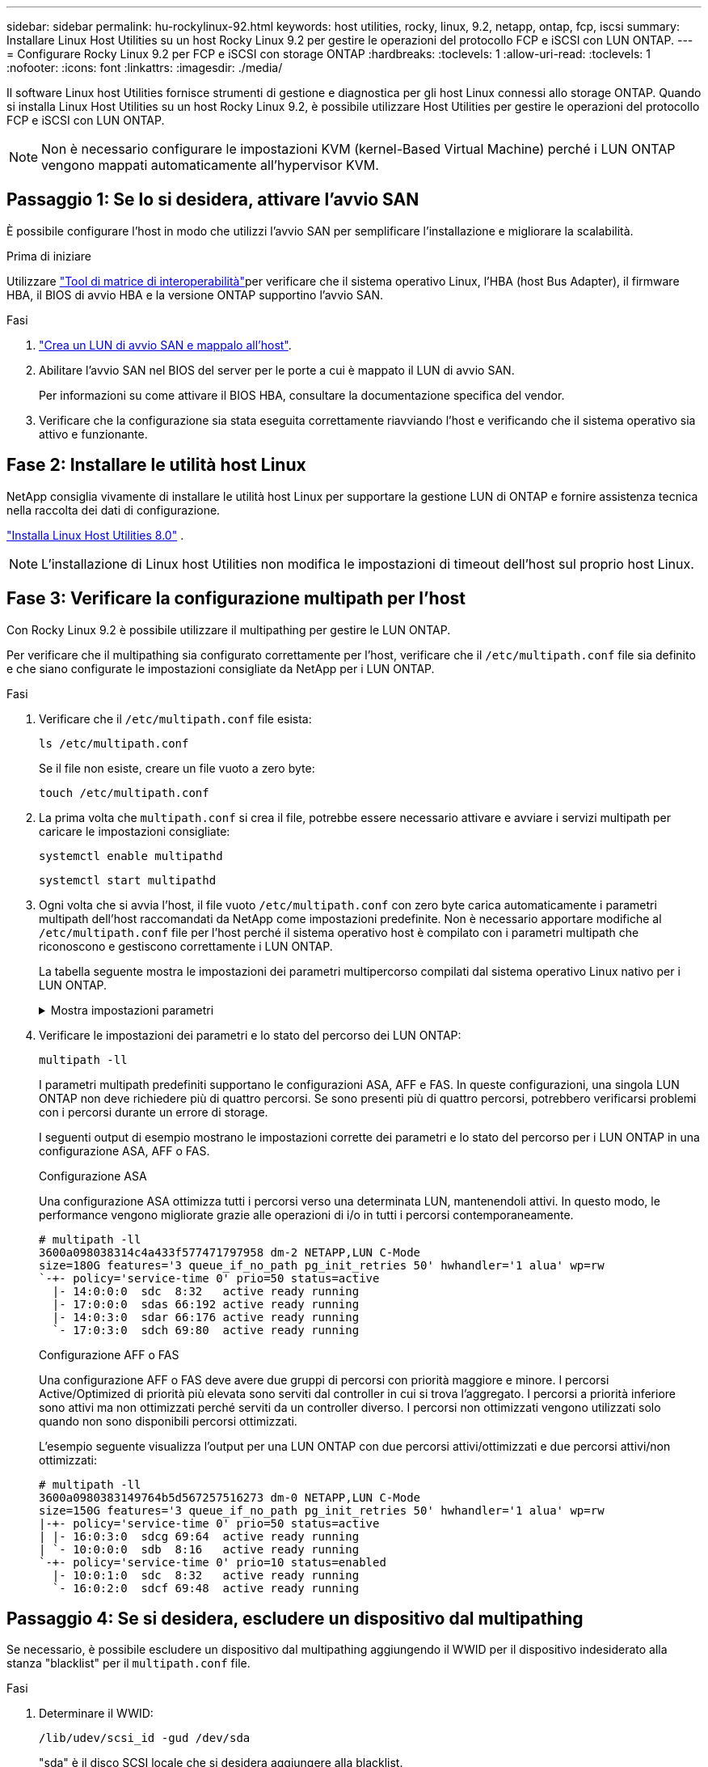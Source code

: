 ---
sidebar: sidebar 
permalink: hu-rockylinux-92.html 
keywords: host utilities, rocky, linux, 9.2, netapp, ontap, fcp, iscsi 
summary: Installare Linux Host Utilities su un host Rocky Linux 9.2 per gestire le operazioni del protocollo FCP e iSCSI con LUN ONTAP. 
---
= Configurare Rocky Linux 9.2 per FCP e iSCSI con storage ONTAP
:hardbreaks:
:toclevels: 1
:allow-uri-read: 
:toclevels: 1
:nofooter: 
:icons: font
:linkattrs: 
:imagesdir: ./media/


[role="lead"]
Il software Linux host Utilities fornisce strumenti di gestione e diagnostica per gli host Linux connessi allo storage ONTAP. Quando si installa Linux Host Utilities su un host Rocky Linux 9.2, è possibile utilizzare Host Utilities per gestire le operazioni del protocollo FCP e iSCSI con LUN ONTAP.


NOTE: Non è necessario configurare le impostazioni KVM (kernel-Based Virtual Machine) perché i LUN ONTAP vengono mappati automaticamente all'hypervisor KVM.



== Passaggio 1: Se lo si desidera, attivare l'avvio SAN

È possibile configurare l'host in modo che utilizzi l'avvio SAN per semplificare l'installazione e migliorare la scalabilità.

.Prima di iniziare
Utilizzare link:https://mysupport.netapp.com/matrix/#welcome["Tool di matrice di interoperabilità"^]per verificare che il sistema operativo Linux, l'HBA (host Bus Adapter), il firmware HBA, il BIOS di avvio HBA e la versione ONTAP supportino l'avvio SAN.

.Fasi
. link:https://docs.netapp.com/us-en/ontap/san-admin/provision-storage.html["Crea un LUN di avvio SAN e mappalo all'host"^].
. Abilitare l'avvio SAN nel BIOS del server per le porte a cui è mappato il LUN di avvio SAN.
+
Per informazioni su come attivare il BIOS HBA, consultare la documentazione specifica del vendor.

. Verificare che la configurazione sia stata eseguita correttamente riavviando l'host e verificando che il sistema operativo sia attivo e funzionante.




== Fase 2: Installare le utilità host Linux

NetApp consiglia vivamente di installare le utilità host Linux per supportare la gestione LUN di ONTAP e fornire assistenza tecnica nella raccolta dei dati di configurazione.

link:hu-luhu-80.html["Installa Linux Host Utilities 8.0"] .


NOTE: L'installazione di Linux host Utilities non modifica le impostazioni di timeout dell'host sul proprio host Linux.



== Fase 3: Verificare la configurazione multipath per l'host

Con Rocky Linux 9.2 è possibile utilizzare il multipathing per gestire le LUN ONTAP.

Per verificare che il multipathing sia configurato correttamente per l'host, verificare che il `/etc/multipath.conf` file sia definito e che siano configurate le impostazioni consigliate da NetApp per i LUN ONTAP.

.Fasi
. Verificare che il `/etc/multipath.conf` file esista:
+
[source, cli]
----
ls /etc/multipath.conf
----
+
Se il file non esiste, creare un file vuoto a zero byte:

+
[source, cli]
----
touch /etc/multipath.conf
----
. La prima volta che `multipath.conf` si crea il file, potrebbe essere necessario attivare e avviare i servizi multipath per caricare le impostazioni consigliate:
+
[source, cli]
----
systemctl enable multipathd
----
+
[source, cli]
----
systemctl start multipathd
----
. Ogni volta che si avvia l'host, il file vuoto `/etc/multipath.conf` con zero byte carica automaticamente i parametri multipath dell'host raccomandati da NetApp come impostazioni predefinite. Non è necessario apportare modifiche al `/etc/multipath.conf` file per l'host perché il sistema operativo host è compilato con i parametri multipath che riconoscono e gestiscono correttamente i LUN ONTAP.
+
La tabella seguente mostra le impostazioni dei parametri multipercorso compilati dal sistema operativo Linux nativo per i LUN ONTAP.

+
.Mostra impostazioni parametri
[%collapsible]
====
[cols="2"]
|===
| Parametro | Impostazione 


| detect_prio | sì 


| dev_loss_tmo | "infinito" 


| failback | immediato 


| fast_io_fail_tmo | 5 


| caratteristiche | "2 pg_init_retries 50" 


| flush_on_last_del | "sì" 


| gestore_hardware | "0" 


| no_path_retry | coda 


| path_checker | "a" 


| policy_di_raggruppamento_percorsi | "group_by_prio" 


| path_selector | "tempo di servizio 0" 


| intervallo_polling | 5 


| prio | "ONTAP" 


| prodotto | LUN 


| retain_attached_hw_handler | sì 


| peso_rr | "uniforme" 


| user_friendly_names | no 


| vendor | NETAPP 
|===
====
. Verificare le impostazioni dei parametri e lo stato del percorso dei LUN ONTAP:
+
[source, cli]
----
multipath -ll
----
+
I parametri multipath predefiniti supportano le configurazioni ASA, AFF e FAS. In queste configurazioni, una singola LUN ONTAP non deve richiedere più di quattro percorsi. Se sono presenti più di quattro percorsi, potrebbero verificarsi problemi con i percorsi durante un errore di storage.

+
I seguenti output di esempio mostrano le impostazioni corrette dei parametri e lo stato del percorso per i LUN ONTAP in una configurazione ASA, AFF o FAS.

+
[role="tabbed-block"]
====
.Configurazione ASA
--
Una configurazione ASA ottimizza tutti i percorsi verso una determinata LUN, mantenendoli attivi. In questo modo, le performance vengono migliorate grazie alle operazioni di i/o in tutti i percorsi contemporaneamente.

[listing]
----
# multipath -ll
3600a098038314c4a433f577471797958 dm-2 NETAPP,LUN C-Mode
size=180G features='3 queue_if_no_path pg_init_retries 50' hwhandler='1 alua' wp=rw
`-+- policy='service-time 0' prio=50 status=active
  |- 14:0:0:0  sdc  8:32   active ready running
  |- 17:0:0:0  sdas 66:192 active ready running
  |- 14:0:3:0  sdar 66:176 active ready running
  `- 17:0:3:0  sdch 69:80  active ready running
----
--
.Configurazione AFF o FAS
--
Una configurazione AFF o FAS deve avere due gruppi di percorsi con priorità maggiore e minore. I percorsi Active/Optimized di priorità più elevata sono serviti dal controller in cui si trova l'aggregato. I percorsi a priorità inferiore sono attivi ma non ottimizzati perché serviti da un controller diverso. I percorsi non ottimizzati vengono utilizzati solo quando non sono disponibili percorsi ottimizzati.

L'esempio seguente visualizza l'output per una LUN ONTAP con due percorsi attivi/ottimizzati e due percorsi attivi/non ottimizzati:

[listing]
----
# multipath -ll
3600a0980383149764b5d567257516273 dm-0 NETAPP,LUN C-Mode
size=150G features='3 queue_if_no_path pg_init_retries 50' hwhandler='1 alua' wp=rw
|-+- policy='service-time 0' prio=50 status=active
| |- 16:0:3:0  sdcg 69:64  active ready running
| `- 10:0:0:0  sdb  8:16   active ready running
`-+- policy='service-time 0' prio=10 status=enabled
  |- 10:0:1:0  sdc  8:32   active ready running
  `- 16:0:2:0  sdcf 69:48  active ready running
----
--
====




== Passaggio 4: Se si desidera, escludere un dispositivo dal multipathing

Se necessario, è possibile escludere un dispositivo dal multipathing aggiungendo il WWID per il dispositivo indesiderato alla stanza "blacklist" per il `multipath.conf` file.

.Fasi
. Determinare il WWID:
+
[source, cli]
----
/lib/udev/scsi_id -gud /dev/sda
----
+
"sda" è il disco SCSI locale che si desidera aggiungere alla blacklist.

+
Un esempio di WWID è `360030057024d0730239134810c0cb833`.

. Aggiungere il WWID alla "blacklist" stanza:
+
[source, cli]
----
blacklist {
	     wwid   360030057024d0730239134810c0cb833
        devnode "^(ram|raw|loop|fd|md|dm-|sr|scd|st)[0-9]*"
        devnode "^hd[a-z]"
        devnode "^cciss.*"
}
----




== Passaggio 5: Personalizzare i parametri multipath per i LUN ONTAP

Se l'host è connesso a LUN di altri fornitori e le impostazioni dei parametri multipath vengono sovrascritte, è necessario correggerle aggiungendo più avanti nel `multipath.conf` file che si applicano specificamente ai LUN di ONTAP. In caso contrario, i LUN di ONTAP potrebbero non funzionare come previsto.

Controllare il file, in particolare nella sezione dei valori predefiniti, per verificare `/etc/multipath.conf` le impostazioni che potrebbero sovrascrivere <<multipath-parameter-settings,impostazioni predefinite per i parametri multipath>>.


CAUTION: Non sovrascrivere le impostazioni dei parametri consigliate per i LUN ONTAP. Queste impostazioni sono necessarie per ottenere prestazioni ottimali della configurazione host. Per ulteriori informazioni, contattare l'assistenza NetApp, il fornitore del sistema operativo o entrambi.

Nell'esempio seguente viene illustrato come correggere un valore predefinito sovrascritto. In questo esempio, il `multipath.conf` file definisce i valori per `path_checker` e `no_path_retry` che non sono compatibili con i LUN ONTAP e non è possibile rimuovere questi parametri perché gli array di storage ONTAP sono ancora collegati all'host. È invece possibile correggere i valori per `path_checker` e `no_path_retry` aggiungendo una stanza di dispositivo al `multipath.conf` file che si applica specificamente ai LUN di ONTAP.

[listing, subs="+quotes"]
----
defaults {
   path_checker      *readsector0*
   no_path_retry     *fail*
}

devices {
   device {
      vendor          "NETAPP"
      product         "LUN"
      no_path_retry   *queue*
      path_checker    *tur*
   }
}
----


== Fase 6: Esaminare i problemi noti

La versione Rocky Linux 9.2 per FCP e iSCSI con storage ONTAP presenta i seguenti problemi noti:

[cols="20,40,40"]
|===
| ID bug NetApp | Titolo | Descrizione 


| link:https://mysupport.netapp.com/site/bugs-online/product/HOSTUTILITIES/1508554["1508554"^] | La CLI delle NetApp Linux host Utilities richiede dipendenze aggiuntive dei pacchetti di librerie per supportare il rilevamento dell'adattatore HBA Emulex | In RHEL 9,2, la CLI delle utilità host SAN di NetApp Linux `sanlun fcp show adapter -v` non funziona perché non è possibile trovare le dipendenze del pacchetto della libreria per supportare il rilevamento HBA. 


| link:https://mysupport.netapp.com/site/bugs-online/product/HOSTUTILITIES/1537359["1537359"^] | Un host RED Hat Linux 9.2 SAN avviato con Emulex HBA incontra task stallati che portano a un'interruzione del kernel | Durante un'operazione di giveback per il failover dello storage, un host RED Hat Linux 9.2 SAN avviato con un HBA (host bus adapeter) Emulex incontra task in stallo che portano a un'interruzione del kernel. L'interruzione del kernel causa il riavvio del sistema operativo e se `kdump` è configurato, genera `vmcore` file sotto `/var/crash/` directory. Il problema è in fase di verifica con `lpfc` ma non può essere riprodotto in modo coerente. 
|===


== Quali sono le prossime novità?

* link:hu-luhu-command-reference.html["Informazioni sull'utilizzo dello strumento Linux host Utilities"] .
* Informazioni sul mirroring ASM.
+
Il mirroring ASM (Automatic Storage Management) potrebbe richiedere modifiche alle impostazioni del multipath Linux per consentire ad ASM di riconoscere un problema e passare a un gruppo di guasti alternativo. La maggior parte delle configurazioni ASM su ONTAP utilizza la ridondanza esterna, il che significa che la protezione dei dati viene fornita dall'array esterno e ASM non esegue il mirroring dei dati. Alcuni siti utilizzano ASM con ridondanza normale per fornire il mirroring bidirezionale, in genere su siti diversi. Per ulteriori informazioni, vederelink:https://docs.netapp.com/us-en/ontap-apps-dbs/oracle/oracle-overview.html["Database Oracle su ONTAP"^].


